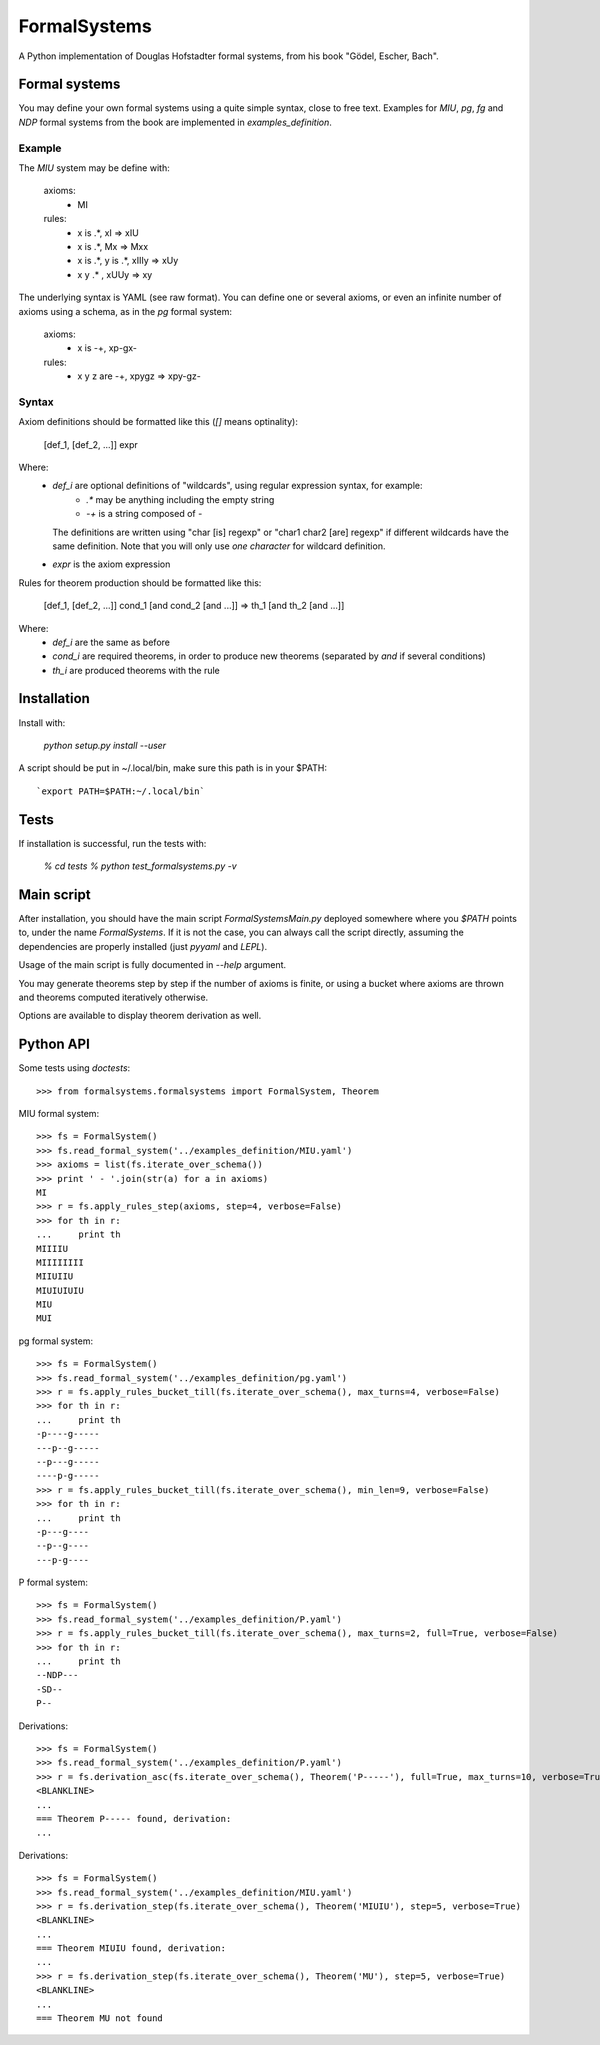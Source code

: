 
=============
FormalSystems
=============

A Python implementation of Douglas Hofstadter formal systems, from his book "Gödel, Escher, Bach".


Formal systems
==============

You may define your own formal systems using a quite simple syntax, close to free text.
Examples for *MIU*, *pg*, *fg* and *NDP* formal systems from the book are implemented in *examples_definition*.

Example
-------

The *MIU* system may be define with:

    axioms:
        - MI

    rules:
        - x is .*, xI => xIU
        - x is .*, Mx => Mxx
        - x is .*, y is .*, xIIIy => xUy
        - x y  .* , xUUy => xy

The underlying syntax is YAML (see raw format). You can define one or several axioms, or even an infinite number of axioms using a schema, as in the *pg* formal system:

    axioms:
        - x is -+, xp-gx-

    rules:
        - x y z are -+, xpygz => xpy-gz-


Syntax
------

Axiom definitions should be formatted like this (*[]* means optinality):

    [def_1, [def_2, ...]] expr

Where:
    - *def_i* are optional definitions of "wildcards", using regular expression syntax, for example:
        - *.** may be anything including the empty string
        - *-+* is a string composed of *-*
      The definitions are written using "char [is] regexp" or "char1 char2 [are] regexp" if different wildcards have the same definition. Note that you will only use *one character* for wildcard definition.
    - *expr* is the axiom expression

Rules for theorem production should be formatted like this: 

    [def_1, [def_2, ...]] cond_1 [and cond_2 [and ...]] => th_1 [and th_2 [and ...]]

Where:
    - *def_i* are the same as before
    - *cond_i* are required theorems, in order to produce new theorems (separated by *and* if several conditions)
    - *th_i* are produced theorems with the rule



Installation
============


Install with:

    `python setup.py install --user`

A script should be put in ~/.local/bin, make sure this path is in your $PATH::

    `export PATH=$PATH:~/.local/bin`


Tests
=====

If installation is successful, run the tests with:

    `% cd tests`
    `% python test_formalsystems.py -v`


Main script
===========

After installation, you should have the main script *FormalSystemsMain.py* deployed somewhere where you *$PATH* points to, under the name *FormalSystems*.
If it is not the case, you can always call the script directly, assuming the dependencies are properly installed (just *pyyaml* and *LEPL*).

Usage of the main script is fully documented in *--help* argument. 

You may generate theorems step by step if the number of axioms is finite, or using a bucket where axioms are thrown and theorems computed iteratively otherwise.

Options are available to display theorem derivation as well.


Python API
==========

Some tests using *doctests*::

    >>> from formalsystems.formalsystems import FormalSystem, Theorem

MIU formal system::

    >>> fs = FormalSystem()
    >>> fs.read_formal_system('../examples_definition/MIU.yaml')
    >>> axioms = list(fs.iterate_over_schema())
    >>> print ' - '.join(str(a) for a in axioms)
    MI
    >>> r = fs.apply_rules_step(axioms, step=4, verbose=False)
    >>> for th in r:
    ...     print th
    MIIIIU
    MIIIIIIII
    MIIUIIU
    MIUIUIUIU
    MIU
    MUI

pg formal system::

    >>> fs = FormalSystem()
    >>> fs.read_formal_system('../examples_definition/pg.yaml')
    >>> r = fs.apply_rules_bucket_till(fs.iterate_over_schema(), max_turns=4, verbose=False)
    >>> for th in r:
    ...     print th
    -p----g-----
    ---p--g-----
    --p---g-----
    ----p-g-----
    >>> r = fs.apply_rules_bucket_till(fs.iterate_over_schema(), min_len=9, verbose=False)
    >>> for th in r:
    ...     print th
    -p---g----
    --p--g----
    ---p-g----

P formal system::

    >>> fs = FormalSystem()
    >>> fs.read_formal_system('../examples_definition/P.yaml')
    >>> r = fs.apply_rules_bucket_till(fs.iterate_over_schema(), max_turns=2, full=True, verbose=False)
    >>> for th in r:
    ...     print th
    --NDP---
    -SD--
    P--

Derivations::

    >>> fs = FormalSystem()
    >>> fs.read_formal_system('../examples_definition/P.yaml')
    >>> r = fs.derivation_asc(fs.iterate_over_schema(), Theorem('P-----'), full=True, max_turns=10, verbose=True)
    <BLANKLINE>
    ...
    === Theorem P----- found, derivation:
    ...

Derivations::

    >>> fs = FormalSystem()
    >>> fs.read_formal_system('../examples_definition/MIU.yaml')
    >>> r = fs.derivation_step(fs.iterate_over_schema(), Theorem('MIUIU'), step=5, verbose=True)
    <BLANKLINE>
    ...
    === Theorem MIUIU found, derivation:
    ...
    >>> r = fs.derivation_step(fs.iterate_over_schema(), Theorem('MU'), step=5, verbose=True)
    <BLANKLINE>
    ...
    === Theorem MU not found
